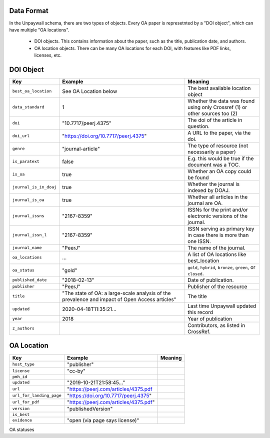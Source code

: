 Data Format
===========

In the Unpaywall schema, there are two types of objects. Every OA paper is represetnted by a "DOI object", which can have multiple "OA locations".

 - DOI objects. This contains information about the paper, such as the title, publication date, and authors.

 - OA location objects. There can be many OA locations for each DOI, with features like PDF links, licenses, etc.

DOI Object
==========

+----------------------------+-----------------------------------------------+-----------------------------------------------------------------------------+
| Key                        |  Example                                      |   Meaning                                                                   |
+============================+===============================================+=============================================================================+
|``best_oa_location``        | See OA Location below                         | The best available location object                                          |
+----------------------------+-----------------------------------------------+-----------------------------------------------------------------------------+
|``data_standard``           | 1                                             | Whether the data was found using only Crossref (1) or other sources too (2) |
+----------------------------+-----------------------------------------------+-----------------------------------------------------------------------------+
|``doi``                     | "10.7717/peerj.4375"                          | The doi of the article in question.                                         |
+----------------------------+-----------------------------------------------+-----------------------------------------------------------------------------+
|``doi_url``                 | "https://doi.org/10.7717/peerj.4375"          | A URL to the paper, via the doi.                                            |
+----------------------------+-----------------------------------------------+-----------------------------------------------------------------------------+
|``genre``                   | "journal-article"                             | The type of resource (not necessarily a paper)                              |
+----------------------------+-----------------------------------------------+-----------------------------------------------------------------------------+
|``is_paratext``             | false                                         | E.g. this would be true if the document was a TOC.                          |
+----------------------------+-----------------------------------------------+-----------------------------------------------------------------------------+
|``is_oa``                   | true                                          | Whether an OA copy could be found                                           |
+----------------------------+-----------------------------------------------+-----------------------------------------------------------------------------+
|``journal_is_in_doaj``      | true                                          | Whether the journal is indexed by DOAJ.                                     |
+----------------------------+-----------------------------------------------+-----------------------------------------------------------------------------+
|``journal_is_oa``           | true                                          | Whether all articles in the journal are OA.                                 |
+----------------------------+-----------------------------------------------+-----------------------------------------------------------------------------+
|``journal_issns``           | "2167-8359"                                   | ISSNs for the print and/or electronic versions of the journal.              |
+----------------------------+-----------------------------------------------+-----------------------------------------------------------------------------+
|``journal_issn_l``          | "2167-8359"                                   | ISSN serving as primary key in case there is more than one ISSN.            |
+----------------------------+-----------------------------------------------+-----------------------------------------------------------------------------+
|``journal_name``            | "PeerJ"                                       | The name of the journal.                                                    |
+----------------------------+-----------------------------------------------+-----------------------------------------------------------------------------+
|``oa_locations``            | ...                                           | A list of OA locations like best_location                                   |
+----------------------------+-----------------------------------------------+-----------------------------------------------------------------------------+
|``oa_status``               | "gold"                                        | ``gold``, ``hybrid``, ``bronze``, ``green``, or ``closed``.                 |
+----------------------------+-----------------------------------------------+-----------------------------------------------------------------------------+
|``published_date``          | "2018-02-13"                                  | Date of publication.                                                        |
+----------------------------+-----------------------------------------------+-----------------------------------------------------------------------------+
|``publisher``               | "PeerJ"                                       | Publisher of the resource                                                   |
+----------------------------+-----------------------------------------------+-----------------------------------------------------------------------------+
|``title``                   | "The state of OA: a large-scale               | The title                                                                   |
|                            | analysis of the prevalence and impact         |                                                                             |
|                            | of Open Access articles"                      |                                                                             |
+----------------------------+-----------------------------------------------+-----------------------------------------------------------------------------+
|``updated``                 | 2020-04-18T11:35:21...                        | Last time Unpaywall updated this record                                     |
+----------------------------+-----------------------------------------------+-----------------------------------------------------------------------------+
|``year``                    | 2018                                          | Year of publication                                                         |
+----------------------------+-----------------------------------------------+-----------------------------------------------------------------------------+
|``z_authors``               |                                               | Contributors, as listed in CrossRef.                                        |
+----------------------------+-----------------------------------------------+-----------------------------------------------------------------------------+

OA Location
===========

+----------------------------+----------------------------------------+-------------+
| Key                        |  Example                               |   Meaning   |
+============================+========================================+=============+
|    ``host_type``           | "publisher"                            |             |
+----------------------------+----------------------------------------+-------------+
|    ``license``             | "cc-by"                                |             |
+----------------------------+----------------------------------------+-------------+
|    ``pmh_id``              |                                        |             |
+----------------------------+----------------------------------------+-------------+
|    ``updated``             | "2019-10-21T21:58:45..."               |             |
+----------------------------+----------------------------------------+-------------+
|    ``url``                 | "https://peerj.com/articles/4375.pdf   |             |
+----------------------------+----------------------------------------+-------------+
|    ``url_for_landing_page``| "https://doi.org/10.7717/peerj.4375"   |             |
+----------------------------+----------------------------------------+-------------+
|    ``url_for_pdf``         | "https://peerj.com/articles/4375.pdf"  |             |
+----------------------------+----------------------------------------+-------------+
|    ``version``             | "publishedVersion"                     |             |
+----------------------------+----------------------------------------+-------------+
|    ``is_best``             |                                        |             |
+----------------------------+----------------------------------------+-------------+
|    ``evidence``            | "open (via page says license)"         |             |
+----------------------------+----------------------------------------+-------------+

OA statuses
